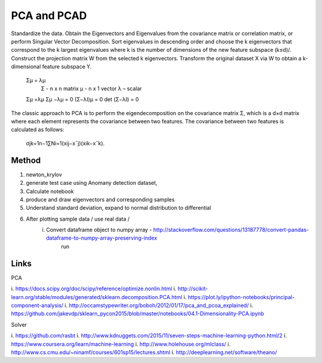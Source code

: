 
PCA and PCAD
============

Standardize the data.
Obtain the Eigenvectors and Eigenvalues from the covariance matrix or correlation matrix, or perform Singular Vector Decomposition.
Sort eigenvalues in descending order and choose the k
eigenvectors that correspond to the k largest eigenvalues where k is the number of dimensions of the new feature subspace (k≤d)/.
Construct the projection matrix W from the selected k eigenvectors.
Transform the original dataset X via W to obtain a k-dimensional feature subspace Y.


    Σμ = λμ 
        Σ - n x n matrix
        μ - n x 1 vector
        λ – scalar
        
    Σμ =λμ
    Σμ −λμ = 0
    (Σ−λΙ)μ = 0
    det (Σ−λΙ) = 0

The classic approach to PCA is to perform the eigendecomposition on the covariance matrix Σ, which is a d×d
matrix where each element represents the covariance between two features. The covariance between two features is calculated as follows:

    σjk=1n−1∑Ni=1(xij−x¯j)(xik−x¯k).

Method
------
1. newton_krylov
2. generate test case using Anomany detection dataset,
3. Calculate notebook
4. produce and draw eigenvectors and corresponding samples 
5. Understand standard deviation, expand to normal distribution to differential 
6. After plotting sample data / use real data / 
    i. Convert dataframe object to numpy array - http://stackoverflow.com/questions/13187778/convert-pandas-dataframe-to-numpy-array-preserving-index
        run 

Links
-----

PCA

i. https://docs.scipy.org/doc/scipy/reference/optimize.nonlin.html
i. http://scikit-learn.org/stable/modules/generated/sklearn.decomposition.PCA.html
i. https://plot.ly/ipython-notebooks/principal-component-analysis/
i. http://occamstypewriter.org/boboh/2012/01/17/pca_and_pcoa_explained/
i. https://github.com/jakevdp/sklearn_pycon2015/blob/master/notebooks/04.1-Dimensionality-PCA.ipynb

Solver  

i. https://github.com/rasbt
i. http://www.kdnuggets.com/2015/11/seven-steps-machine-learning-python.html/2
i. https://www.coursera.org/learn/machine-learning
i. http://www.holehouse.org/mlclass/
i. http://www.cs.cmu.edu/~ninamf/courses/601sp15/lectures.shtml
i. http://deeplearning.net/software/theano/

    
